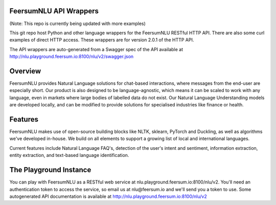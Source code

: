 FeersumNLU API Wrappers
***********************

(Note: This repo is currently being updated with more examples)

This git repo host Python and other language wrappers for the FeersumNLU RESTful HTTP API. There are also some curl examples of direct HTTP access. These wrappers are for version 2.0.1 of the HTTP API. 

The API wrappers are auto-generated from a Swagger spec of the API available at `<http://nlu.playground.feersum.io:8100/nlu/v2/swagger.json>`_

Overview
********

FeersumNLU provides Natural Language solutions for chat-based interactions, where messages from the end-user are especially short. Our product is also designed to be language-agnostic, which means it can be scaled to work with any language, even in markets where large bodies of labelled data do not exist. Our Natural Language Understanding models are developed locally, and can be modified to provide solutions for specialised industries like finance or health.

Features
********

FeersumNLU makes use of open-source building blocks like NLTK, sklearn, PyTorch and Duckling, as well as algorithms we've developed in-house. We build on all elements to support a growing list of local and international languages.

Current features include Natural Language FAQ's, detection of the user's intent and sentiment, information extraction, entity extraction, and text-based language identification.

The Playground Instance
***********************

You can play with FeersumNLU as a RESTful web service at nlu.playground.feersum.io:8100/nlu/v2. You'll need an authentication token to access the service, so email us at nlu@feersum.io and we'll send you a token to use. Some autogenerated API documentation is available at `<http://nlu.playground.feersum.io:8100/nlu/v2>`_